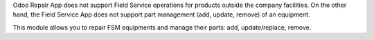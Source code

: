 Odoo Repair App does not support Field Service operations for products outside the company facilities.
On the other hand, the Field Service App does not support part management (add, update, remove) of an equipment.

This module allows you to repair FSM equipments and manage their parts: add, update/replace, remove.
